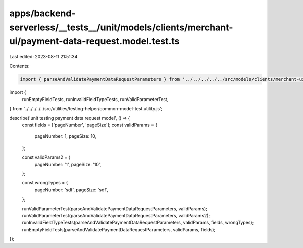 apps/backend-serverless/__tests__/unit/models/clients/merchant-ui/payment-data-request.model.test.ts
====================================================================================================

Last edited: 2023-08-11 21:51:34

Contents:

.. code-block:: ts

    import { parseAndValidatePaymentDataRequestParameters } from '../../../../../src/models/clients/merchant-ui/payment-data-request.model.js';
import {
    runEmptyFieldTests,
    runInvalidFieldTypeTests,
    runValidParameterTest,
} from '../../../../../src/utilities/testing-helper/common-model-test.utility.js';

describe('unit testing payment data request model', () => {
    const fields = ['pageNumber', 'pageSize'];
    const validParams = {
        pageNumber: 1,
        pageSize: 10,
    };

    const validParams2 = {
        pageNumber: '1',
        pageSize: '10',
    };

    const wrongTypes = {
        pageNumber: 'sdf',
        pageSize: 'sdf',
    };

    runValidParameterTest(parseAndValidatePaymentDataRequestParameters, validParams);
    runValidParameterTest(parseAndValidatePaymentDataRequestParameters, validParams2);
    runInvalidFieldTypeTests(parseAndValidatePaymentDataRequestParameters, validParams, fields, wrongTypes);
    runEmptyFieldTests(parseAndValidatePaymentDataRequestParameters, validParams, fields);
});


